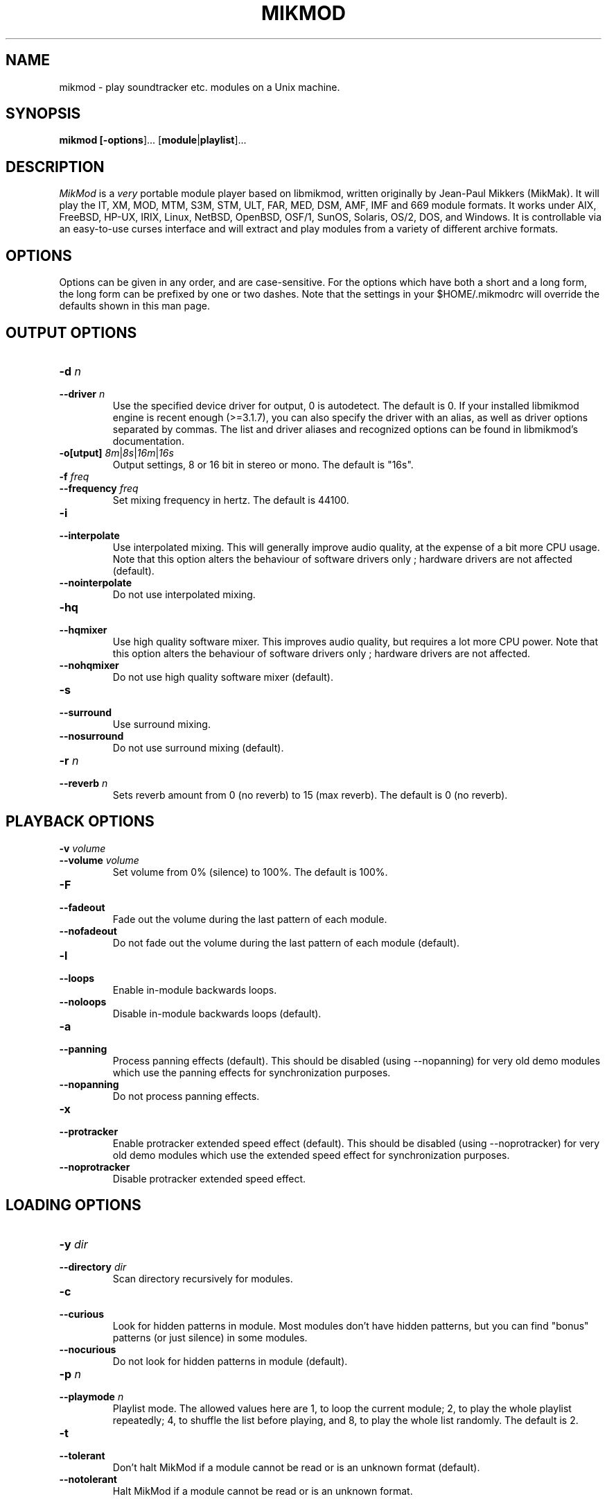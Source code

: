 .TH MIKMOD 1 "Version 3.2.7, 11 November 2015"


.SH NAME
mikmod - play soundtracker etc. modules on a Unix machine.


.SH SYNOPSIS
.B mikmod [\fB\-options\fR]... [\fBmodule\fR|\fBplaylist\fR]...


.SH DESCRIPTION


\fIMikMod\fR is a \fIvery\fR portable module player based on libmikmod, written
originally by Jean-Paul Mikkers (MikMak). It will play the IT, XM, MOD, MTM,
S3M, STM, ULT, FAR, MED, DSM, AMF, IMF and 669 module formats. It works under
AIX, FreeBSD, HP-UX, IRIX, Linux, NetBSD, OpenBSD, OSF/1, SunOS, Solaris,
OS/2, DOS, and Windows. It is controllable via an easy-to-use curses
interface and will extract and play modules from a variety of
different archive formats.


.SH OPTIONS


Options can be given in any order, and are case-sensitive. For the options
which have both a short and a long form, the long form can be prefixed by one
or two dashes. Note that the settings in your $HOME/.mikmodrc will override the
defaults shown in this man page.


.SH OUTPUT OPTIONS


.IP "\fB\-d \fIn\fR"
.IP "\fB\-\-driver \fIn\fR"
Use the specified device driver for output, 0 is autodetect. The default is 0.
If your installed libmikmod engine is recent enough (>=3.1.7), you can also
specify the driver with an alias, as well as driver options separated by
commas. The list and driver aliases and recognized options can be found in
libmikmod's documentation.
.IP "\fB\-o[utput] \fI8m\fR|\fI8s\fR|\fI16m\fR|\fI16s\fR"
Output settings, 8 or 16 bit in stereo or mono. The default is "16s".
.IP "\fB\-f \fIfreq\fR"
.IP "\fB\-\-frequency \fIfreq\fR"
Set mixing frequency in hertz. The default is 44100.
.IP "\fB\-i\fR"
.IP "\fB\-\-interpolate\fR"
Use interpolated mixing. This will generally improve audio quality, at the
expense of a bit more CPU usage. Note that this option alters the behaviour of
software drivers only ; hardware drivers are not affected (default).
.IP "\fB\-\-nointerpolate\fR"
Do not use interpolated mixing.
.IP "\fB\-hq\fR"
.IP "\fB\-\-hqmixer\fR"
Use high quality software mixer. This improves audio quality, but requires a lot
more CPU power. Note that this option alters the behaviour of software drivers
only ; hardware drivers are not affected.
.IP "\fB\-\-nohqmixer"
Do not use high quality software mixer (default).
.IP "\fB\-s\fR"
.IP "\fB\-\-surround\fR"
Use surround mixing.
.IP "\fB\-\-nosurround\fR"
Do not use surround mixing (default).
.IP "\fB\-r \fIn\fR"
.IP "\fB\-\-reverb \fIn\fR"
Sets reverb amount from 0 (no reverb) to 15 (max reverb). The default is 0 (no
reverb).


.SH PLAYBACK OPTIONS


.IP "\fB\-v \fIvolume\fR"
.IP "\fB\-\-volume \fIvolume\fR"
Set volume from 0% (silence) to 100%. The default is 100%.
.IP "\fB\-F\fR"
.IP "\fB\-\-fadeout\fR"
Fade out the volume during the last pattern of each module.
.IP "\fB\-\-nofadeout\fR"
Do not fade out the volume during the last pattern of each module (default).
.IP "\fB\-l\fR"
.IP "\fB\-\-loops\fR"
Enable in-module backwards loops.
.IP "\fB\-\-noloops\fR"
Disable in-module backwards loops (default).
.IP "\fB\-a\fR"
.IP "\fB\-\-panning\fR"
Process panning effects (default). This should be disabled (using \-\-nopanning)
for very old demo modules which use the panning effects for synchronization
purposes.
.IP "\fB\-\-nopanning\fR"
Do not process panning effects.
.IP "\fB\-x\fR"
.IP "\fB\-\-protracker\fR"
Enable protracker extended speed effect (default). This should be disabled
(using \-\-noprotracker) for very old demo modules which use the extended speed
effect for synchronization purposes.
.IP "\fB\-\-noprotracker\fR"
Disable protracker extended speed effect.


.SH LOADING OPTIONS


.IP "\fB\-y \fIdir\fR"
.IP "\fB\-\-directory \fIdir\fR"
Scan directory recursively for modules.
.IP "\fB\-c\fR"
.IP "\fB\-\-curious\fR"
Look for hidden patterns in module. Most modules don't have hidden patterns,
but you can find "bonus" patterns (or just silence) in some modules.
.IP "\fB\-\-nocurious\fR"
Do not look for hidden patterns in module (default).
.IP "\fB\-p \fIn\fR"
.IP "\fB\-\-playmode \fIn\fR"
Playlist mode. The allowed values here are 1, to loop the current
module; 2, to play the whole playlist repeatedly; 4, to shuffle the
list before playing, and 8, to play the whole list randomly. The
default is 2.
.IP "\fB\-t\fR"
.IP "\fB\-\-tolerant\fR"
Don't halt MikMod if a module cannot be read or is an unknown format (default).
.IP "\fB\-\-notolerant\fR"
Halt MikMod if a module cannot be read or is an unknown format.


.SH SCHEDULING OPTIONS


The following options need root privileges (or a setuid root binary), and
don't work under all systems.
.IP "\fB\-s\fR"
.IP "\fB\-\-renice\fR"
Renice to \-20 if possible to gain more CPU priority. This option is only
available under FreeBSD, Linux, NetBSD, OpenBSD and OS/2.
.IP "\fB\-\-norenice\fR"
Do not renice to \-20 (default).
.IP "\fB\-S\fR"
.IP "\fB\-\-realtime\fR"
Reschedule mikmod to gain real-time priority (and thus more CPU time).
\fBDANGEROUS! USE WITH CAUTION!\fR This option is only available under FreeBSD,
Linux and OS/2.
.IP "\fB\-\-norealtime\fR"
Do not reschedule MikMod to gain real\-time priority (default).


.SH DISPLAY OPTIONS


.IP "\fB\-q\fR"
.IP "\fB\-\-quiet\fR"
Quiet mode. Disables interactive commands and displays only errors.


.SH INFORMATION OPTIONS


.IP "\fB\-n\fR"
.IP "\fB\-\-information\fR"
Display the list of the known drivers and module loaders.
.IP "\fB\-N \fIn\fR"
.IP "\fB\-\-drvinfo \fIn\fR"
Display information about a specific driver.
.IP "\fB\-V\fR"
.IP "\fB\-\-version\fR"
Display MikMod version.
.IP "\fB\-h\fR"
.IP "\fB\-\-help\fR"
Display a summary of the options.


.SH CONFIGURATION OPTION


.IP "\fB\-\-norc\fR"
Do not parse the $HOME/.mikmodrc configuration file. This file contains your
default settings, so that you don't have to specify them each time you run
MikMod. The file is read when you run MikMod and updated on exit. Using this
option prevents MikMod from accessing this file.


.SH RUNTIME COMMANDS


At play time, the following keystrokes offer control over MikMod:
.IP "\fBH\fR, \fBfunction key F1\fR"
Display help panel.
.IP "\fBS\fR, \fBfunction key F2\fR"
Display samples panel.
.IP "\fBI\fR, \fBfunction key F3\fR"
Display instruments panel (if present in the module).
.IP "\fBM\fR, \fBfunction key F4\fR"
Display song message panel (if present in the module).
.IP "\fBL\fR, \fBfunction key F5\fR"
Display the playlist panel.
.IP "\fBC\fR, \fBfunction key F6\fR"
Display the configuration panel.
.IP "\fBV\fR, \fBfunction key F7\fR"
Display the volume panel.
.IP "\fBdigits\fR"
Set volume from 10% (digit 1) to 100% (digit 0).
.IP "\fB<\fR"
Decrease volume.
.IP "\fB>\fR"
Increase volume.
.IP "\fB\-\fR, \fBLeft\fR"
Restart current pattern / skip to previous pattern.
.IP "\fB+\fR, \fBRight\fR"
Skip to next pattern in current module.
.IP "\fBUp\fR, \fBDown\fR"
Scroll panel.
.IP "\fBPgUp\fR, \fBPgDown\fR"
Scroll panel (faster).
.IP "\fBHome\fR"
Go on top of the panel.
.IP "\fBEnd\fR"
Go to the end of the panel.
.IP "\fB(\fR"
Decrease speed variable (module plays faster).
.IP "\fB)\fR"
Increase speed variable (module plays slower).
.IP "\fB{\fR"
Decrease tempo variable (module plays slower).
.IP "\fB}\fR"
Increase tempo variable (module plays faster).
.IP "\fB:\fR or \fB;\fR"
Toggle interpolation mixing.
.IP "\fBU\fR"
Toggle surround mixing.
.IP "\fBQ\fR"
Exit MikMod.
.IP "\fBP\fR"
Switch to previous module in playlist.
.IP "\fBN\fR"
Switch to next module in playlist.
.IP "\fBR\fR"
Restart current module.
.IP "\fBF\fR"
Toggle fake/real volume bars in volume panel.
.IP "\fBspace\fR"
Toggle pause.
.IP "\fBControl-L\fR"
Refresh the screen.


.SH MENU BASICS


Some functions of MikMod are available through menus, in the playlist and
configuration panels.

You can select commands in the menus either by moving the selection with the
arrow keys and pressing enter, or entering the highlighted letter corresponding
ot the command you want to select.

Menu entries ending with a \fB>\fR character open a submenu, whereas entries
ending in \fB...\fR open a dialog box. You can dismiss a submenu either by
choosing a command in this menu, or using the left arrow key to go back, or
switching panels.

In dialog boxes, you can move the focus from the input line to the \fBOk\fR and
\fBCancel\fR buttons either with the "tab" key, or the up and down arrow keys.

Also, if the statusbar is active (which is the default behaviour), it will
contain a short help text describing the menu option currently highlighted.


.SH PLAYLIST MENU


When the playlist panel is displayed, pressing the \fIreturn\fR key will popup
a menu. The menu commands are:

.IP "\fBPlay\fR"
Continue list playback from the currently highlighted module.
.IP "\fBRemove\fR"
Remove module from the playlist.
.IP "\fBDelete...\fR"
Remove module from the playlist, and delete module file on disk, or whole
archive if the module is stored in an archive file. This function asks you to
confirm your choice.
.IP "\fBFile >\fR"
This entry opens a submenu with four commands, "\fBLoad\fR", "\fBInsert\fR",
"\fBSave\fR" and "\fBSave as\fR". The \fBLoad\fR and \fBInsert\fR commands ask
you for a filename, and replace the playlist with it (load) or merge it with
the playlist (insert). No wildcards are allowed. The \fBSave\fR and
\fBSave as\fR commands save the current playlist in a file, by default
``playlist.mpl'', in the current directory. Note that playlist filenames should
end in \fB.mpl\fR, or they won't be recognized immediately as a playlist by MikMod.
.IP "\fBShuffle\fR"
Randomize the playlist.
.IP "\fBSort >\fR"
This entry opens a submenu with sort commands. You can select a normal or
\fBreverse\fR order, and then sort the playlist with one of the four criteria:
\fBby name\fR, \fBby extension\fR, \fBby path\fR or \fBby time\fR. 
.IP "\fBBack\fR"
Discards the menu.


.SH CONFIGURATION PANEL


The configuration panel lets you customize your MikMod settings, and save them.
You can also try some particular settings without losing your previous
configuration.

.IP "\fBOutput options\fR"
This section lets you choose various vital playback settings, such as the output
driver, the stereo/mono and 16/8 bit output settings, the playback frequency,
and the software mixer settings.
.IP "\fBPlayback options\fR"
This section lets you choose various module playback settings, such as the
output volume, the processing of panning effects and bacwards loops, etc.
.IP "\fBOther options\fR"
This section lets you choose the remaining settings, such as the playlist mode,
and various program settings.

.IP "\fBUse config\fR"
This command activates the current configuration settings, but does not save
them.
.IP "\fBSave config\fR"
This command saves and activates the current configuration settings.
.IP "\fBRevert config\fR"
This command reverts to the on-disk configuration file settings.


.SH MODULE FORMATS


MikMod will currently play the following common and not so common formats:
.IP "\fB669\fR"
Composer 669 and Extended 669 modules.
.IP "\fBAMF\fR"
DSMI internal module format (Advanced Module Format, converted with M2AMF).
.IP "\fBAMF\fR"
ASYLUM Music format (From crusader games)
.IP "\fBDSM\fR"
DSIK's internal module format.
.IP "\fBFAR\fR"
Farandole composer modules.
.IP "\fBGDM\fR"
General Digital Munsic internal module format (converted with 2GDM).
.IP "\fBIMF\fR"
Imago Orpheus modules.
.IP "\fBIT\fR"
Impulse Tracker modules.
.IP "\fBMED\fR"
Amiga MED modules, but synthsounds are not supported.
.IP "\fBMOD\fR"
Protracker, Startracker, Fasttracker, Oktalyzer, and Taketracker modules.
.IP "\fBMTM\fR"
Multitracker module editor modules.
.IP "\fBS3M\fR"
Screamtracker version 3 modules.
.IP "\fBSTM\fR"
Screamtracker version 2 modules.
.IP "\fBSTX\fR"
STMIK converted modules.
.IP "\fBULT\fR"
Ultratracker modules.
.IP "\fBUNI\fR, \fBAPUN\fR"
Old MikMod (UNI) and APlayer (APUN) internal module format.
.IP "\fBXM\fR"
Fasttracker 2 modules.


.SH ARCHIVE FORMATS


MikMod should recognize and extract the following common archive formats.
However, to use each of these you will need to find the appropriate
program(s) for MikMod to use to extract them. These are commonly available
and you will most likely find them with this distribution of MikMod.
Other archive formats can be configured by editing the configuration
file (see \fBFILES\fR below).

.IP "\fBzip\fR"
Info-zip or PkZip archives, commonly used on DOS/Windows platforms.
.IP "\fBlha\fR, \fBlzh\fR"
Lharc archives, commonly used on the Amiga.
.IP "\fBzoo\fR"
Zoo archives, quite rare those days...
.IP "\fBrar\fR"
Rar archives.
.IP "\fBgz\fR"
Gzip compressed files.
.IP "\fBbz2\fR"
Bzip2 compressed files.
.IP "\fBtar\fR, \fBtar.gz\fR and \fBtar.bz2\fR"
Tar archives, even compressed with gzip or bzip2.


.SH FILES


.IP "$HOME/.mikmodrc (or mikmod.cfg under OS/2 / Windows)"
User configuration settings.
.IP "$HOME/.mikmod_playlist (mikmodpl.cfg/mikmod_playlist.mpl under OS/2 / Windows)"
The default playlist, loaded if no other files are specified on the
command line.
.IP playlist.mpl
Default playlist filename.


.SH AUTHORS


\fIMikMod\fP is the result of the work of many people, including:
Jean-Paul Mikkers, Jake Stine, Miodrag Vallat, Frank Loemker, Andrew Zabolotny,
Raphael Assenat, Steve McIntyre, Peter Amstutz, "MenTaLguY", Dimitri Boldyrev,
Shlomi Fish, Stefan Tibus, Tinic Urou.
A full list of people having worked on libmikmod and MikMod is displayed when
MikMod starts.


.SH LOCATING NEWER VERSIONS

The official MikMod and libmikmod home page is at
  http://mikmod.sourceforge.net/

